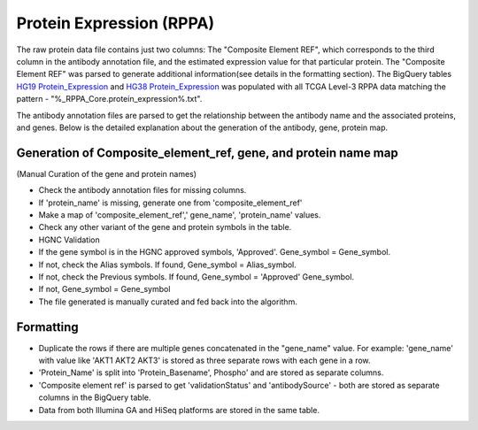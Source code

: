 Protein Expression (RPPA)
=========================

The raw protein data file contains just two columns: The "Composite Element REF", which corresponds to the third column in the antibody
annotation file, and the estimated expression value for that particular
protein. The "Composite Element REF" was parsed to generate additional
information(see details in the formatting section). The BigQuery tables 
`HG19 Protein_Expression <https://bigquery.cloud.google.com/table/isb-cgc:TCGA_hg19_data_v0.Protein_Expression>`_ and 
`HG38 Protein_Expression <https://bigquery.cloud.google.com/table/isb-cgc:TCGA_hg38_data_v0.Protein_Expression>`_
was populated with all TCGA Level-3 RPPA data matching the pattern -
"%\_RPPA\_Core.protein\_expression%.txt".

The antibody annotation files are parsed to get the relationship between
the antibody name and the associated proteins, and genes. Below is the
detailed explanation about the generation of the antibody, gene, protein
map.

Generation of Composite\_element\_ref, gene, and protein name map
-----------------------------------------------------------------

(Manual Curation of the gene and protein names)

-  Check the antibody annotation files for missing columns.

-  If 'protein\_name' is missing, generate one from
   'composite\_element\_ref'

-  Make a map of 'composite\_element\_ref',' gene\_name',
   'protein\_name' values.
-  Check any other variant of the gene and protein symbols in the table.
-  HGNC Validation

-  If the gene symbol is in the HGNC approved symbols, 'Approved'.
   Gene\_symbol = Gene\_symbol.
-  If not, check the Alias symbols. If found, Gene\_symbol =
   Alias\_symbol.
-  If not, check the Previous symbols. If found, Gene\_symbol =
   'Approved' Gene\_symbol.
-  If not, Gene\_symbol = Gene\_symbol
-  The file generated is manually curated and fed back into the
   algorithm.

Formatting
----------

-  Duplicate the rows if there are multiple genes concatenated in the
   "gene\_name" value. For example: 'gene\_name' with value like 'AKT1
   AKT2 AKT3' is stored as three separate rows with each gene in a row.
-  'Protein\_Name' is split into 'Protein\_Basename', Phospho' and are
   stored as separate columns.
-  'Composite element ref' is parsed to get 'validationStatus' and
   'antibodySource' - both are stored as separate columns in the
   BigQuery table.
-  Data from both Illumina GA and HiSeq platforms are stored in the same
   table.

